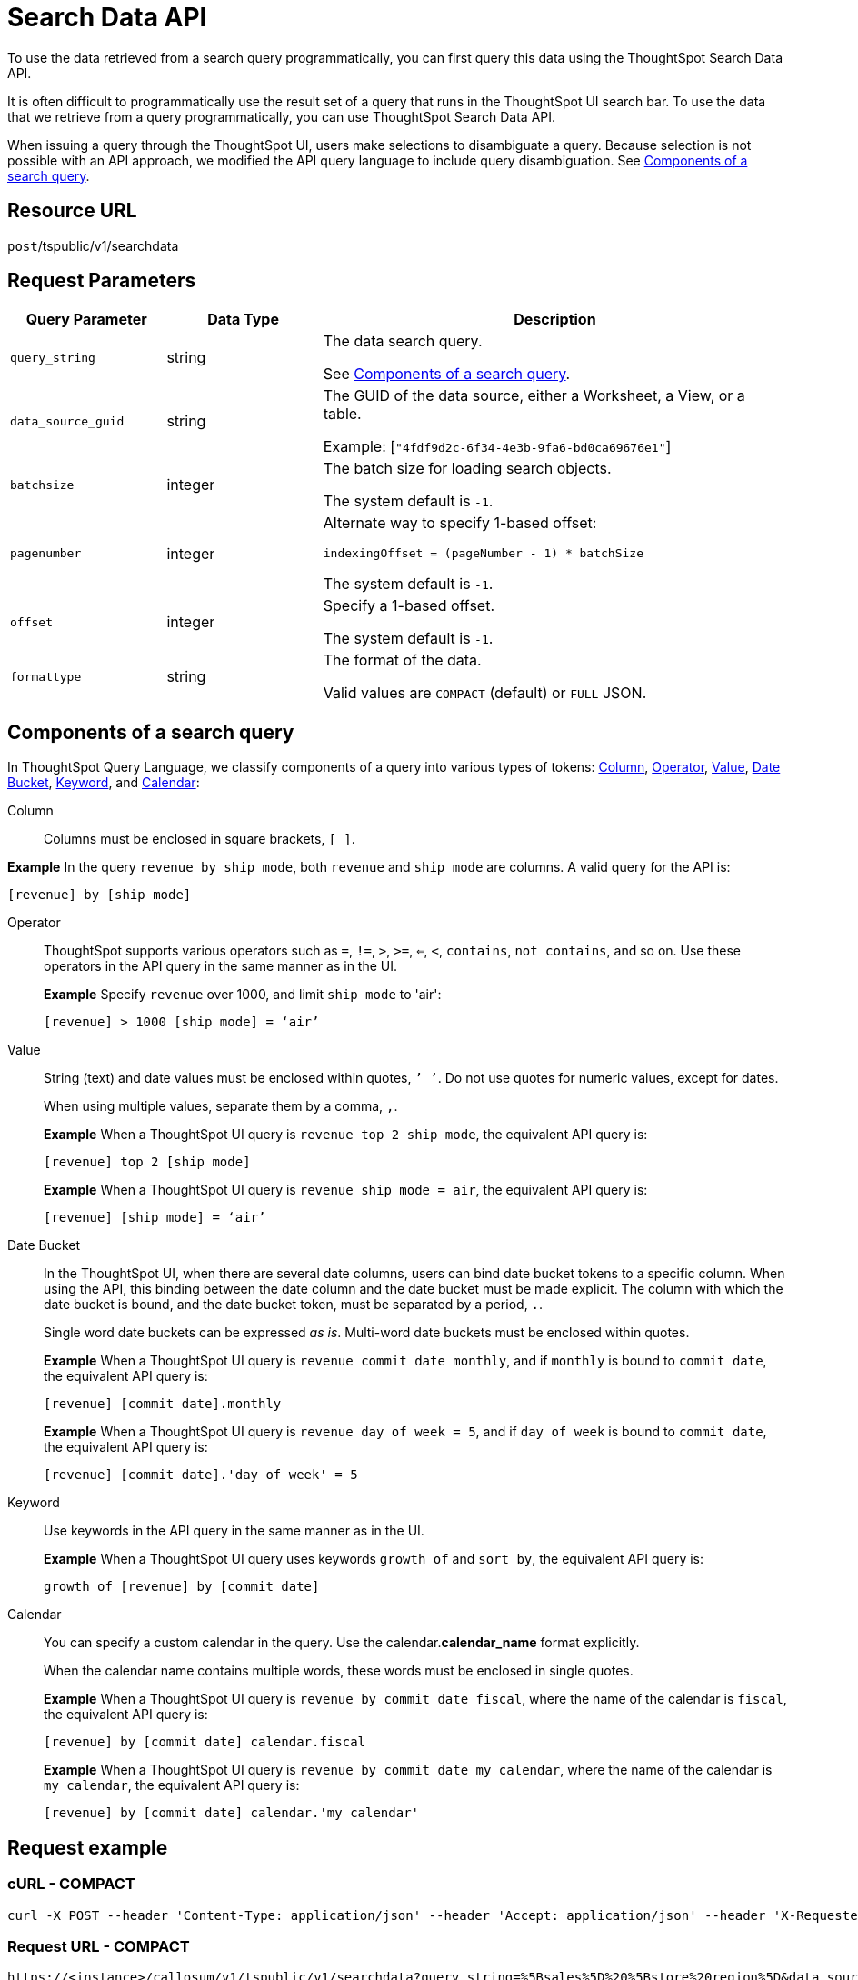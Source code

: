 = Search Data API
:last_updated: 4/21/2020

To use the data retrieved from a search query programmatically, you can first query this data using the ThoughtSpot Search Data API.

It is often difficult to programmatically use the result set of a query that runs in the ThoughtSpot UI search  bar.  To use the data that we retrieve from a query programmatically, you can use ThoughtSpot Search Data API.

When issuing a query through the ThoughtSpot UI, users make selections to disambiguate a query. Because selection is not possible with an API approach, we modified the API query language to include query disambiguation. See xref:components[Components of a search query].

== Resource URL

`post`/tspublic/v1/searchdata

== Request Parameters

[width="100%",options="header",cols="20%,20%,60%"]
|====================
| Query Parameter | Data Type | Description
| `query_string` | string | The data search query.

See xref:components[Components of a search query].
|`data_source_guid`  | string | The GUID of the data source, either a Worksheet, a View, or a table.

Example: [`"4fdf9d2c-6f34-4e3b-9fa6-bd0ca69676e1"`]
|`batchsize`  | integer | The batch size for loading search objects.

The system default is `-1`.
| `pagenumber` | integer | Alternate way to specify 1-based offset:

`indexingOffset = (pageNumber - 1) * batchSize`

The system default is `-1`.
| `offset` | integer | Specify a 1-based offset.

The system default is `-1`.
| `formattype` | string | The format of the data.

Valid values are `COMPACT` (default) or `FULL` JSON.
|====================

[#components]
== Components of a search query

In ThoughtSpot Query Language, we classify components of a query into various types of tokens: xref:Column[Column], xref:Operator[Operator], xref:Value[Value], xref:Date-Bucket[Date Bucket], xref:Keyword[Keyword], and xref:Calendar[Calendar]:

[#Column]
Column:: Columns must be enclosed in square brackets, `[ ]`.

*Example* In the query `revenue by ship mode`, both `revenue` and `ship mode` are columns. A valid query for the API is:

    [revenue] by [ship mode]

[#Operator]
Operator:: ThoughtSpot supports various operators such as `=`, `!=`, `>`, `>=`, `<=`, `<`, `contains`, `not contains`, and so on. Use these operators in the API query in the same manner as in the UI.
+
*Example* Specify `revenue` over 1000, and limit `ship mode` to 'air':
+
----
[revenue] > 1000 [ship mode] = ‘air’
----
[#Value]
Value:: String (text) and date values must be enclosed within quotes, `’ ’`. Do not use quotes for numeric values, except for dates.
+
When using multiple values, separate them by a comma, `,`.
+
*Example* When a ThoughtSpot UI query is `revenue top 2 ship mode`, the equivalent API query is:
+
----
[revenue] top 2 [ship mode]
----
+
*Example* When a ThoughtSpot UI query is `revenue ship mode = air`, the equivalent API query is:
+
----
[revenue] [ship mode] = ‘air’
----
[#Date-Bucket]
Date Bucket:: In the ThoughtSpot UI, when there are several date columns, users can bind date bucket tokens to a specific column. When using the API, this binding between the date column and the date bucket must be made explicit. The column with which the date bucket is bound, and the date bucket token, must be separated by a period, `.`.
+
Single word date buckets can be expressed _as is_. Multi-word date buckets must be enclosed within quotes.
+
*Example* When a ThoughtSpot UI query is `revenue commit date monthly`, and if `monthly` is bound to `commit date`, the equivalent API query is:
+
----
[revenue] [commit date].monthly
----
+
*Example* When a ThoughtSpot UI query is `revenue day of week = 5`, and if `day of week` is bound to `commit date`, the equivalent API query is:
+
----
[revenue] [commit date].'day of week' = 5
----
[#Keyword]
Keyword:: Use keywords in the API query in the same manner as in the UI.
+
*Example* When a ThoughtSpot UI query uses keywords `growth of` and `sort by`, the equivalent API query is:
+
----
growth of [revenue] by [commit date]
----
[#Calendar]
Calendar:: You can specify a custom calendar in the query. Use the calendar.*calendar_name* format explicitly.
+
When the calendar name contains multiple words, these words must be enclosed in single quotes.
+
*Example* When a ThoughtSpot UI query is `revenue by commit date fiscal`, where the name of the calendar is `fiscal`, the equivalent API query is:
+
----
[revenue] by [commit date] calendar.fiscal
----
+
*Example* When a ThoughtSpot UI query is `revenue by commit date my calendar`, where the name of the calendar is `my calendar`, the equivalent API query is:
+
----
[revenue] by [commit date] calendar.'my calendar'
----

== Request example

=== cURL - COMPACT

----
curl -X POST --header 'Content-Type: application/json' --header 'Accept: application/json' --header 'X-Requested-By: ThoughtSpot' 'https://<instance>/callosum/v1/tspublic/v1/searchdata?query_string=%5Bsales%5D%20%5Bstore%20region%5D&data_source_guid=06517bd1-84c0-4bc6-bd09-f57af52e8316&batchsize=-1&pagenumber=-1&offset=-1&formattype=COMPACT'
----

=== Request URL - COMPACT

----
https://<instance>/callosum/v1/tspublic/v1/searchdata?query_string=%5Bsales%5D%20%5Bstore%20region%5D&data_source_guid=06517bd1-84c0-4bc6-bd09-f57af52e8316&batchsize=-1&pagenumber=-1&offset=-1&formattype=COMPACT
----

=== cURL - FULL

----
curl -X POST --header 'Content-Type: application/json' --header 'Accept: application/json' --header 'X-Requested-By: ThoughtSpot' 'https://<instance>/callosum/v1/tspublic/v1/searchdata?query_string=%5Bsales%5D%20%5Bstore%20region%5D&data_source_guid=06517bd1-84c0-4bc6-bd09-f57af52e8316&batchsize=-1&pagenumber=-1&offset=-1&formattype=FULL’
----

=== Request URL - FULL
----
https://<instance>/callosum/v1/tspublic/v1/searchdata?query_string=%5Bsales%5D%20%5Bstore%20region%5D&data_source_guid=06517bd1-84c0-4bc6-bd09-f57af52e8316&batchsize=-1&pagenumber=-1&offset=-1&formattype=FULL
----

== Response example

----
{
  "columnNames": [
    "Store Region",
    "Total Sales"
  ],
  "data": [
    [
      "east",
      18934491.05134509
    ],
    [
      "midwest",
      29157090.327609923
    ],
    [
      "south",
      25484693.074720126
    ],
    [
      "southwest",
      34241076.52103955
    ],
    [
      "west",
      30848491.458509445
    ]
  ],
  "samplingRatio": 1,
  "totalRowCount": 5,
  "rowCount": 5,
  "pageSize": 100000,
  "offset": 0
}
----

== Using the Search Data API

To test the search query API, follow these steps:

[#"get-guid"]
=== Determine the GUID of the data source

. In a Web Browser tab, navigate to the following address, and log in as admin user:


    https://<instance>/

. In the top navigation, click **Data**.
Alternatively, navigate to the following address:


   https://<instance>/#/data/tables/


. Select a data source that you plan to query: a Worksheet, a table, or a View.

. In the address bar of the Web Browser, note the GUID of the selected data source; it is the last string of the address.  For example, in the following address string, the GUID is `9d93a6b8-ca3a-4146-a1a1-e908b71b963f`:


    https://<instance>/#/data/tables/9d93a6b8-ca3a-4146-a1a1-e908b71b963f


. Copy and save the GUID.

=== Run the Search Data API

. In another browser, navigate to the following address:


    https://<instance>/external/swagger/#!/tspublic%2Fv1/searchData


. Click on `POST /tspublic/v1/searchdataTS`.
+
The parameter interface appears.

. In the **Parameters** interface, enter the values for the following:

    - `query_string` is the actual search query. See xref:components[Components of a search query].
    - `data_source_guid` is the identifier you  obtained earlier, in xref:get-guid[Determine the GUID of the data sources].
+
You can leave other parameters at their default value.

. Click **Try it out!**, and note the results.
+
You may wish to check that the same query, when you run it in the ThoughtSpot UI search bar (with slightly different syntax), returns the same data.

== Limitations of Search Query API

- To avoid join path ambiguities, a query can use only a **single data source**.

- Search execution of query strings is **case insensitive**.

- All Column names in the data source must have **unique names** that also pass the "case insensitivity" test.
+
For example, Columns `[Revenue]` and `[revenue]` are not unique.

- Column names cannot contain square brackets, `[` or `]`.

- Values must be enclosed in quotes, `‘’`, but they cannot contain quotes.

- The API does not support **in-query formula** definitions. To use a formula, first create it on the Worksheet or a table using the ThoughtSpot UI, and then use the named formula inside the API query.

- Users must be **authenticated** and have **read access** to the data source.

- Your browser locale must be `en-US`. Swagger does not accept other variations of English, such as British English, or other languages. Your search keywords must also be in American English. Your column names and other data values do **not** need to be in American English. You can change your preferred locale to `en-US` in your browser settings.
